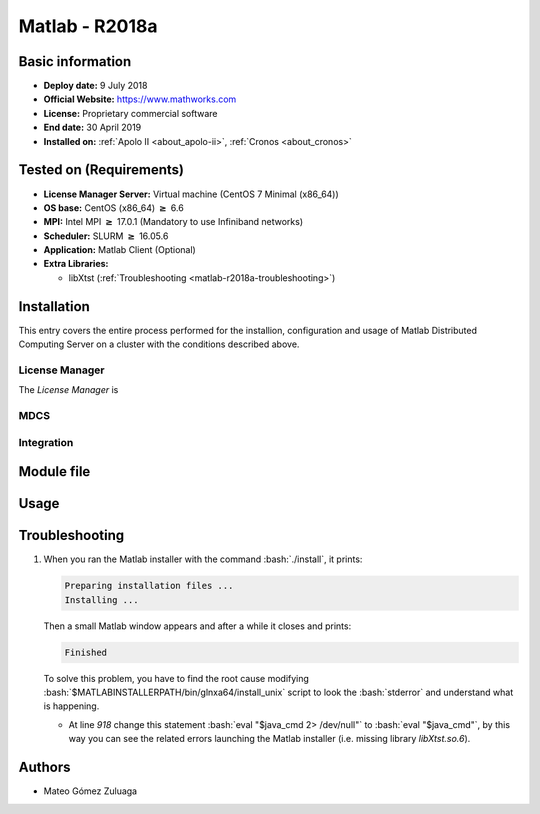 .. _matlab-r2018a:

.. highlight:: rst

.. role:: bash(code)
    :language: bash

Matlab - R2018a
===============

Basic information
-----------------

- **Deploy date:** 9 July 2018
- **Official Website:** https://www.mathworks.com
- **License:** Proprietary commercial software
- **End date:** 30 April 2019
- **Installed on:** :ref:`Apolo II <about_apolo-ii>`, 
  :ref:`Cronos <about_cronos>`

Tested on (Requirements)
------------------------

* **License Manager Server:** Virtual machine (CentOS 7 Minimal (x86_64))
* **OS base:** CentOS (x86_64) :math:`\boldsymbol{\ge}` 6.6
* **MPI:** Intel MPI :math:`\boldsymbol{\ge}` 17.0.1 (Mandatory to use Infiniband networks)
* **Scheduler:** SLURM :math:`\boldsymbol{\ge}` 16.05.6
* **Application:** Matlab Client (Optional)
* **Extra Libraries:**
   
  * libXtst (:ref:`Troubleshooting <matlab-r2018a-troubleshooting>`)

Installation
------------

This entry covers the entire process performed for the installion, configuration
and usage of Matlab Distributed Computing Server on a cluster with the 
conditions described  above.

License Manager
^^^^^^^^^^^^^^^
The *License Manager* is 


MDCS
^^^^

Integration
^^^^^^^^^^^


Module file
-----------

Usage
-----

Troubleshooting
---------------

.. _matlab-r2018a-troubleshooting:

#. When you ran the Matlab installer with the command :bash:`./install`, it 
   prints:
  
   .. code-block:: bash
     
      Preparing installation files ...
      Installing ...   
  
   Then a small Matlab window appears and after a while it closes and prints:

   .. code-block:: bash

      Finished

   To solve this problem, you have to find the root cause modifying 
   :bash:`$MATLABINSTALLERPATH/bin/glnxa64/install_unix` script to look the 
   :bash:`stderror` and understand what is happening.

   - At line *918* change this statement :bash:`eval "$java_cmd 2> /dev/null"` 
     to :bash:`eval "$java_cmd"`, by this way you can see the related errors 
     launching the Matlab installer (i.e. missing library *libXtst.so.6*).
  

Authors
-------

- Mateo Gómez Zuluaga

